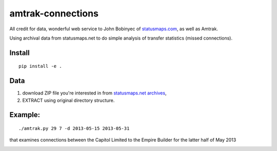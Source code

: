 amtrak-connections
==================
All credit for data, wonderful web service to John Bobinyec of `statusmaps.com <http://statusmaps.com>`_, as well as Amtrak.

Using archival data from statusmaps.net to do simple analysis of transfer statistics (missed connections).

Install
-------
::

    pip install -e .


Data
---------

1. download ZIP file you're interested in from `statusmaps.net archives <http://www.dixielandsoftware.net/Amtrak/status/StatusPages/index.html>`_, 
2. EXTRACT using original directory structure.

Example:
--------
::

    ./amtrak.py 29 7 -d 2013-05-15 2013-05-31

that examines connections between the Capitol Limited to the Empire Builder for the latter half of May 2013

.. image:: tests/7-29connect.png
   :alt: amtrak connections

